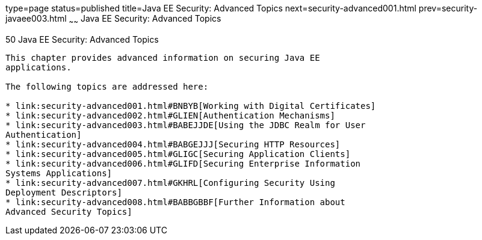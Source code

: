 type=page
status=published
title=Java EE Security: Advanced Topics
next=security-advanced001.html
prev=security-javaee003.html
~~~~~~
Java EE Security: Advanced Topics
=================================

[[GJJWX]]

[[java-ee-security-advanced-topics]]
50 Java EE Security: Advanced Topics
------------------------------------


This chapter provides advanced information on securing Java EE
applications.

The following topics are addressed here:

* link:security-advanced001.html#BNBYB[Working with Digital Certificates]
* link:security-advanced002.html#GLIEN[Authentication Mechanisms]
* link:security-advanced003.html#BABEJJDE[Using the JDBC Realm for User
Authentication]
* link:security-advanced004.html#BABGEJJJ[Securing HTTP Resources]
* link:security-advanced005.html#GLIGC[Securing Application Clients]
* link:security-advanced006.html#GLIFD[Securing Enterprise Information
Systems Applications]
* link:security-advanced007.html#GKHRL[Configuring Security Using
Deployment Descriptors]
* link:security-advanced008.html#BABBGBBF[Further Information about
Advanced Security Topics]


